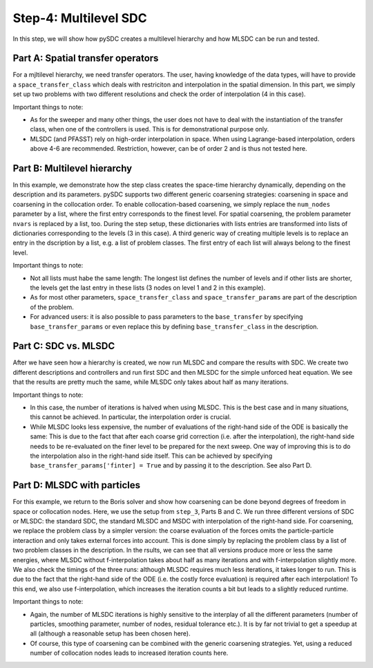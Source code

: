 Step-4: Multilevel SDC
======================

In this step, we will show how pySDC creates a multilevel hierarchy and
how MLSDC can be run and tested.

Part A: Spatial transfer operators
----------------------------------

For a mjltilevel hierarchy, we need transfer operators. The user, having
knowledge of the data types, will have to provide a
``space_transfer_class`` which deals with restriciton and interpolation
in the spatial dimension. In this part, we simply set up two problems
with two different resolutions and check the order of interpolation (4
in this case).

Important things to note:

-  As for the sweeper and many other things, the user does not have to
   deal with the instantiation of the transfer class, when one of the
   controllers is used. This is for demonstrational purpose only.
-  MLSDC (and PFASST) rely on high-order interpolation in space. When
   using Lagrange-based interpolation, orders above 4-6 are recommended.
   Restriction, however, can be of order 2 and is thus not tested here.

Part B: Multilevel hierarchy
----------------------------

In this example, we demonstrate how the step class creates the
space-time hierarchy dynamically, depending on the description and its
parameters. pySDC supports two different generic coarsening strategies:
coarsening in space and coarsening in the collocation order. To enable
collocation-based coarsening, we simply replace the ``num_nodes``
parameter by a list, where the first entry corresponds to the finest
level. For spatial coarsening, the problem parameter ``nvars`` is
replaced by a list, too. During the step setup, these dictionaries with
lists entries are transformed into lists of dictionaries corresponding
to the levels (3 in this case). A third generic way of creating multiple
levels is to replace an entry in the dscription by a list, e.g. a list
of problem classes. The first entry of each list will always belong to
the finest level.

Important things to note:

-  Not all lists must habe the same length: The longest list defines the
   number of levels and if other lists are shorter, the levels get the
   last entry in these lists (3 nodes on level 1 and 2 in this example).
-  As for most other parameters, ``space_transfer_class`` and
   ``space_transfer_params`` are part of the description of the problem.
-  For advanced users: it is also possible to pass parameters to the
   ``base_transfer`` by specifying ``base_transfer_params`` or even
   replace this by defining ``base_transfer_class`` in the description.

Part C: SDC vs. MLSDC
---------------------

After we have seen how a hierarchy is created, we now run MLSDC and
compare the results with SDC. We create two different descriptions and
controllers and run first SDC and then MLSDC for the simple unforced
heat equation. We see that the results are pretty much the same, while
MLSDC only takes about half as many iterations.

Important things to note:

-  In this case, the number of iterations is halved when using MLSDC.
   This is the best case and in many situations, this cannot be
   achieved. In particular, the interpolation order is crucial.
-  While MLSDC looks less expensive, the number of evaluations of the
   right-hand side of the ODE is basically the same: This is due to the
   fact that after each coarse grid correction (i.e. after the
   interpolation), the right-hand side needs to be re-evaluated on the
   finer level to be prepared for the next sweep. One way of improving
   this is to do the interpolation also in the right-hand side itself.
   This can be achieved by specifying
   ``base_transfer_params['finter] = True`` and by passing it to the
   description. See also Part D.

Part D: MLSDC with particles
----------------------------

For this example, we return to the Boris solver and show how coarsening
can be done beyond degrees of freedom in space or collocation nodes.
Here, we use the setup from ``step_3``, Parts B and C. We run three
different versions of SDC or MLSDC: the standard SDC, the standard MLSDC
and MSDC with interpolation of the right-hand side. For coarsening, we
replace the problem class by a simpler version: the coarse evaluation of
the forces omits the particle-particle interaction and only takes
external forces into account. This is done simply by replacing the
problem class by a list of two problem classes in the description. In
the rsults, we can see that all versions produce more or less the same
energies, where MLSDC without f-interpolation takes about half as many
iterations and with f-interpolation slightly more. We also check the
timings of the three runs: although MLSDC requires much less iterations,
it takes longer to run. This is due to the fact that the right-hand side
of the ODE (i.e. the costly force evaluation) is required after each
interpolation! To this end, we also use f-interpolation, which increases
the iteration counts a bit but leads to a slightly reduced runtime.

Important things to note:

-  Again, the number of MLSDC iterations is highly sensitive to the
   interplay of all the different parameters (number of particles,
   smoothing parameter, number of nodes, residual tolerance etc.). It is
   by far not trivial to get a speedup at all (although a reasonable
   setup has been chosen here).
-  Of course, this type of coarsening can be combined with the generic
   coarsening strategies. Yet, using a reduced number of collocation
   nodes leads to increased iteration counts here.
